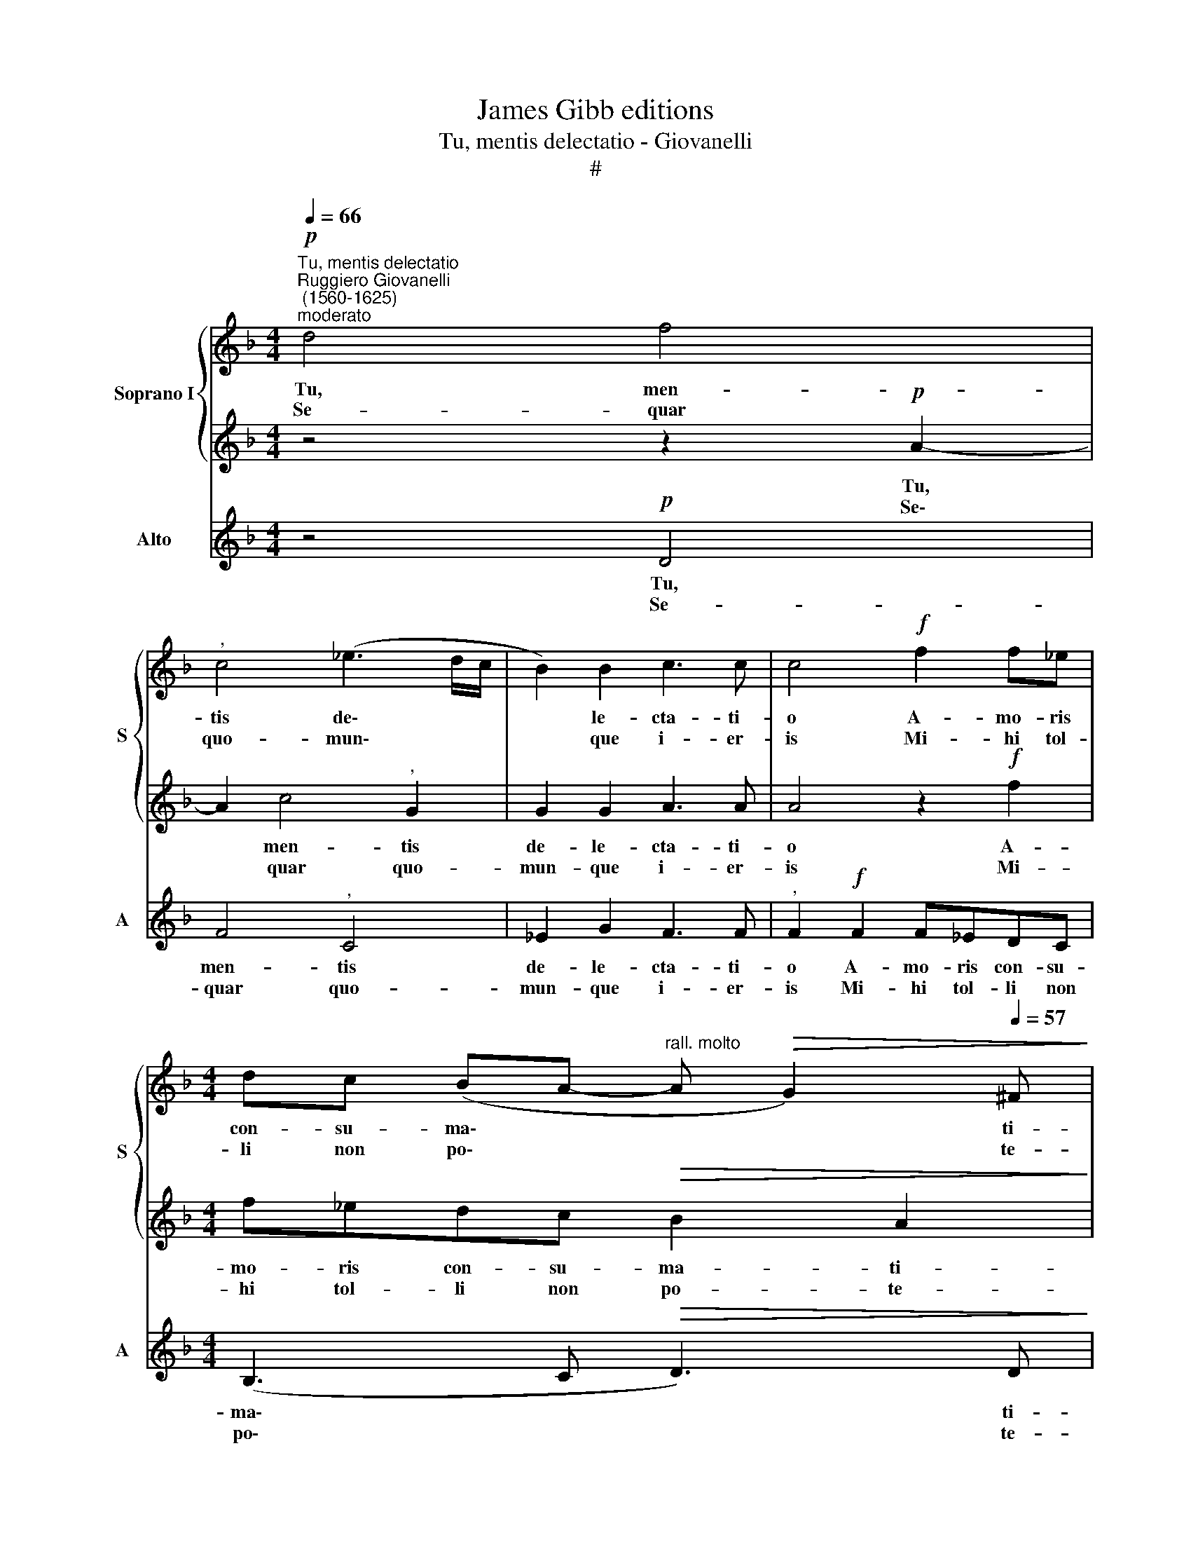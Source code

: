 X:1
T:James Gibb editions
T:Tu, mentis delectatio - Giovanelli
T:#
%%score { 1 | 2 } 3
L:1/8
Q:1/4=66
M:4/4
K:F
V:1 treble nm="Soprano I" snm="S"
V:2 treble 
V:3 treble nm="Alto" snm="A"
V:1
"^Tu, mentis delectatio""^Ruggiero Giovanelli\n (1560-1625)""^moderato"!p! d4 f4 | %1
w: Tu, men-|
w: Se- quar|
"^," c4 (_e3 d/c/ | B2) B2 c3 c | c4!f! f2 f_e | %4
w: tis de\- * *|* le- cta- ti-|o A- mo- ris|
w: quo- mun\- * *|* que i- er-|is Mi- hi tol-|
[M:4/4] dc (BA-"^rall. molto"[Q:1/4=64] A[Q:1/4=60]!>(! G2)[Q:1/4=57] ^F!>)! | %5
w: con- su- ma\- * * * ti-|
w: li non po\- * * * te-|
[Q:1/4=56] !fermata!G8 ||[M:3/4]!p!"^poco più"[Q:1/4=84]!<(! A2 A2 A2!<)! | A4 B2 | %8
w: o.|Tu me- a|glo- ri-|
w: ris:|Cum me- um|cor ab-|
[M:3/4][Q:1/4=84][Q:1/4=84] c3 c"^," c2 |!f! d4 ^c2 | f4"^," =e2 | f4 =c2 | %12
w: a- ti- o,|Je- su!|Je- su!|mun- di|
w: stu- le- ris,|Je- su!|Je- su,|laus no-|
"^adagio"[Q:1/4=66] !>!B2 !>!A3 A | !fermata!G6 |] %14
w: sal- va- ti-|o.|
w: stri ge- ne-|ris.|
V:2
 z4 z2!p! A2- | A2 c4"^," G2 | G2 G2 A3 A | A4 z2!f! f2 |[M:4/4] f_edc!>(! B2 A2!>)! | %5
w: Tu,|* men- tis|de- le- cta- ti-|o A-|mo- ris con- su- ma- ti-|
w: Se\-|* quar quo-|mun- que i- er-|is Mi-|hi tol- li non po- te-|
 !fermata!G8 ||[M:3/4]!p!!<(! ^F2 F2 F2!<)! | ^F4 G2 |[M:3/4] A3 A"^," A2 |!f! f4 =e2 | %10
w: o.|Tu me- a|glo- ri-|a- ti- o,|Je- su!|
w: ris:|Cum me- um|cor ab-|stu- le- ris,|Je- su!|
 d4"^," ^c2 | d4 A2 | !>!G2 !>!^F3 F | !fermata!G6 |] %14
w: Je- su!|mun- di|sal- va- ti-|o.|
w: Je- su,|laus no-|stri ge- ne-|ris.|
V:3
 z4!p! D4 | F4"^," C4 | _E2 G2 F3 F |"^," F2!f! F2 F_EDC |[M:4/4] (B,3 C!>(! D3) D!>)! | %5
w: Tu,|men- tis|de- le- cta- ti-|o A- mo- ris con- su-|ma\- * * ti-|
w: Se-|quar quo-|mun- que i- er-|is Mi- hi tol- li non|po\- * * te-|
 !fermata!G8 ||[M:3/4]!p!!<(! D2 D2 D2!<)! | D4 G2 |[M:3/4] F3 F"^," F2 |!f! D4 A,2 | D4"^," A,2 | %11
w: o.|Tu me- a|glo- ri-|a- ti- o,|Je- su!|Je- su!|
w: ris:|Cum me- um|cor ab-|stu- le- ris,|Je- su!|Je- su,|
 D4 F2 | !>!G2 !>!D3 D | !fermata!G,6 |] %14
w: mun- di|sal- va- ti-|o.|
w: laus no-|stri ge- ne-|ris.|

